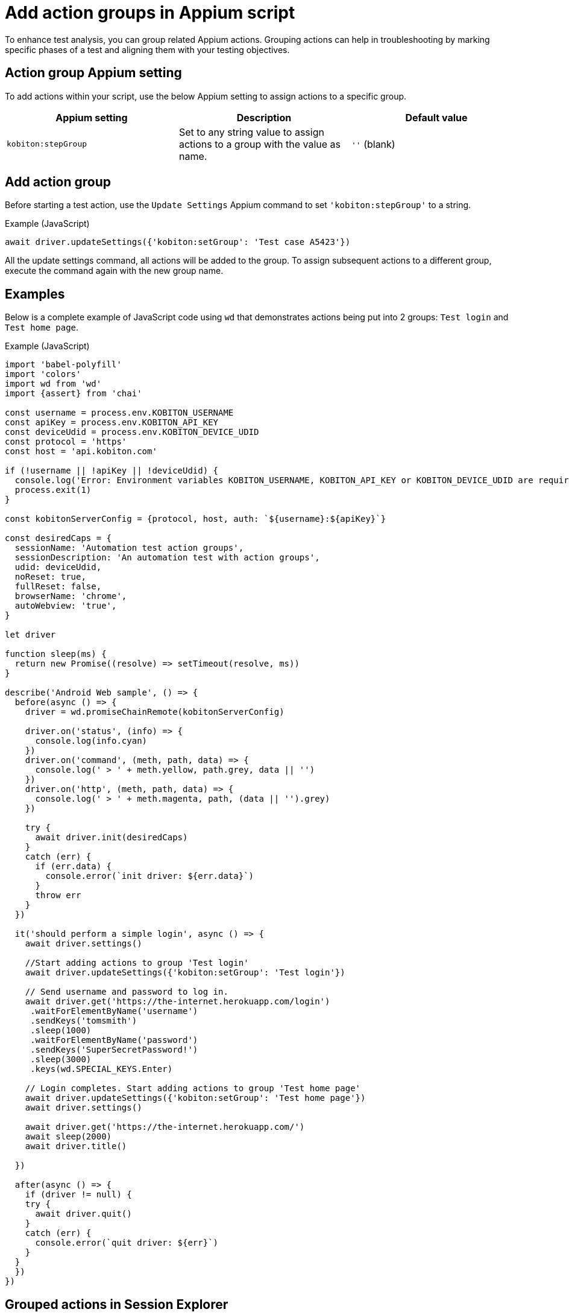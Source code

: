 = Add action groups in Appium script
:navtitle: Add action groups in Appium script

To enhance test analysis, you can group related Appium actions. Grouping actions can help in troubleshooting by marking specific phases of a test and aligning them with your testing objectives.

== Action group Appium setting

To add actions within your script, use the below Appium setting to assign actions to a specific group.

[options="header"]
|=======================
|Appium setting | Description | Default value
| `kobiton:stepGroup` | Set to any string value to assign actions to a group with the value as name. | `''` (blank)
|=======================

== Add action group

Before starting a test action, use the `Update Settings` Appium command to set `'kobiton:stepGroup'` to a string.

.Example (JavaScript)
[source,javascript]

await driver.updateSettings({'kobiton:setGroup': 'Test case A5423'})

All the update settings command, all actions will be added to the group. To assign subsequent actions to a different group, execute the command again with the new group name.

== Examples

Below is a complete example of JavaScript code using `wd` that demonstrates actions being put into 2 groups: `Test login` and `Test home page`.

.Example (JavaScript)
[source,javascript]

----

import 'babel-polyfill'
import 'colors'
import wd from 'wd'
import {assert} from 'chai'

const username = process.env.KOBITON_USERNAME
const apiKey = process.env.KOBITON_API_KEY
const deviceUdid = process.env.KOBITON_DEVICE_UDID
const protocol = 'https'
const host = 'api.kobiton.com'

if (!username || !apiKey || !deviceUdid) {
  console.log('Error: Environment variables KOBITON_USERNAME, KOBITON_API_KEY or KOBITON_DEVICE_UDID are required to execute script')
  process.exit(1)
}

const kobitonServerConfig = {protocol, host, auth: `${username}:${apiKey}`}

const desiredCaps = {
  sessionName: 'Automation test action groups',
  sessionDescription: 'An automation test with action groups',
  udid: deviceUdid,
  noReset: true,
  fullReset: false,
  browserName: 'chrome',
  autoWebview: 'true',
}

let driver

function sleep(ms) {
  return new Promise((resolve) => setTimeout(resolve, ms))
}

describe('Android Web sample', () => {
  before(async () => {
    driver = wd.promiseChainRemote(kobitonServerConfig)

    driver.on('status', (info) => {
      console.log(info.cyan)
    })
    driver.on('command', (meth, path, data) => {
      console.log(' > ' + meth.yellow, path.grey, data || '')
    })
    driver.on('http', (meth, path, data) => {
      console.log(' > ' + meth.magenta, path, (data || '').grey)
    })

    try {
      await driver.init(desiredCaps)
    }
    catch (err) {
      if (err.data) {
        console.error(`init driver: ${err.data}`)
      }
      throw err
    }
  })

  it('should perform a simple login', async () => {
    await driver.settings()

    //Start adding actions to group 'Test login'
    await driver.updateSettings({'kobiton:setGroup': 'Test login'})

    // Send username and password to log in.
    await driver.get('https://the-internet.herokuapp.com/login')
     .waitForElementByName('username')
     .sendKeys('tomsmith')
     .sleep(1000)
     .waitForElementByName('password')
     .sendKeys('SuperSecretPassword!')
     .sleep(3000)
     .keys(wd.SPECIAL_KEYS.Enter)

    // Login completes. Start adding actions to group 'Test home page'
    await driver.updateSettings({'kobiton:setGroup': 'Test home page'})
    await driver.settings()

    await driver.get('https://the-internet.herokuapp.com/')
    await sleep(2000)
    await driver.title()

  })

  after(async () => {
    if (driver != null) {
    try {
      await driver.quit()
    }
    catch (err) {
      console.error(`quit driver: ${err}`)
    }
  }
  })
})


----

== Grouped actions in Session Explorer

You can review grouped actions in the xref:session-explorer:analytics/use-the-session-timeline.adoc#_action_groups_timeline[Session Explorer timeline].

== Limitations/Notes

* Only supported in Xium and Appium 2 Basic automation sessions.

* After adding action group, setting the group name to empty assigns the subsequent commands to the previous group.

